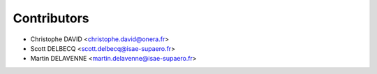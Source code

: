 ============
Contributors
============

* Christophe DAVID <christophe.david@onera.fr>
* Scott DELBECQ <scott.delbecq@isae-supaero.fr>
* Martin DELAVENNE <martin.delavenne@isae-supaero.fr>
